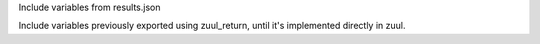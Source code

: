 Include variables from results.json

Include variables previously exported using zuul_return, until it's
implemented directly in zuul.
